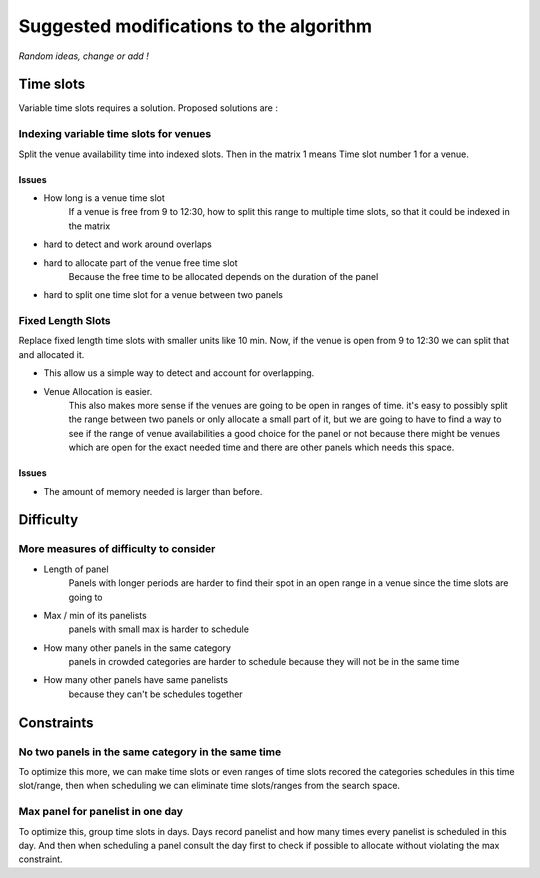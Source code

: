 ========================================
Suggested modifications to the algorithm
========================================

*Random ideas, change or add !*

Time slots
===========

Variable time slots requires a solution. Proposed solutions are :

Indexing variable time slots for venues
----------------------------------------

Split the venue availability time into indexed slots. Then in the matrix 1 means
Time slot number 1 for a venue.

Issues
++++++

- How long is a venue time slot
    If a venue is free from 9 to 12:30, how to split this range to multiple time
    slots, so that it could be indexed in the matrix
- hard to detect and work around overlaps
- hard to allocate part of the venue free time slot
    Because the free time to be allocated depends on the duration of the panel
- hard to split one time slot for a venue between two panels

Fixed Length Slots
------------------
Replace fixed length time slots with smaller units like 10 min. Now, if the
venue is open from 9 to 12:30 we can split that and allocated it.

- This allow us a simple way to detect and account for overlapping.
- Venue Allocation is easier.
    This also makes more sense if the venues are going to be open in ranges of
    time. it's easy to possibly split the range between two panels or only allocate
    a small part of it, but we are going to have to find a way to see if the range
    of venue availabilities a good choice for the panel or not because there might
    be venues which are open for the exact needed time and there are other panels
    which needs this space.

Issues
++++++

- The amount of memory needed is larger than before.

Difficulty
===========

More measures of difficulty to consider
--------------------------------------

- Length of panel
    Panels with longer periods are harder to find their spot in an open range in
    a venue since the time slots are going to
- Max / min of its panelists
    panels with small max is harder to schedule
- How many other panels in the same category
    panels in crowded categories are harder to schedule because they will not be
    in the same time
- How many other panels have same panelists
    because they can't be schedules together

Constraints
===========

No two panels in the same category in the same time
----------------------------------------------------

To optimize this more, we can make time slots or even ranges of time slots recored
the categories schedules in this time slot/range, then when scheduling we can
eliminate time slots/ranges from the search space.

Max panel for panelist in one day
---------------------------------

To optimize this, group time slots in days. Days record panelist and how
many times every panelist is scheduled in this day. And then when scheduling a
panel consult the day first to check if possible to allocate without violating
the max constraint.
